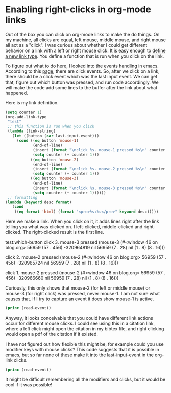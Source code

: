 * Enabling right-clicks in org-mode links
  :PROPERTIES:
  :categories: org-mode
  :date:     2013/10/21 19:58:52
  :updated:  2013/10/21 20:45:37
  :END:
Out of the box you can click on org-mode links to make the do things. On my machine, all clicks are equal, left mouse, middle mouse, and right mouse all act as a "click". I was curious about whether I could get different behavior on a link with a left or right mouse click. It is easy enough to [[http://orgmode.org/manual/Adding-hyperlink-types.html][define a new link type]]. You define a function that is run when you click on the link.

To figure out what to do here, I looked into the events handling in emacs. According to this [[http://www.gnu.org/software/emacs/manual/html_node/elisp/Click-Events.html][page]], there are click events. So, after we click on a link, there should be a click event which was the last input event. We can get that, figure out which button was pressed, and run code accordingly. We will make the code add some lines to the buffer after the link about what happened.

Here is my link definition. 

#+BEGIN_SRC emacs-lisp
(setq counter 1)
(org-add-link-type
 "test"
 ;; this function is run when you click
 (lambda (link-string) 
   (let ((button (car last-input-event)))
     (cond ((eq button 'mouse-1) 
            (end-of-line)
            (insert (format "\nclick %s. mouse-1 pressed %s\n" counter last-input-event))
            (setq counter (+ counter 1)))
           ((eq button 'mouse-2) 
            (end-of-line) 
            (insert (format "\nclick %s. mouse-2 pressed %s\n" counter last-input-event))
            (setq counter (+ counter 1)))
           ((eq button 'mouse-3) 
            (end-of-line)
            (insert (format "\nclick %s. mouse-3 pressed %s\n" counter last-input-event))
            (setq counter (+ counter 1))))))
 ;; formatting
(lambda (keyword desc format)
   (cond
    ((eq format 'html) (format "<pre>%s:%s</pre>" keyword desc)))))
#+END_SRC 


Here we make a link. When you click on it, it adds lines right after the link telling you what was clicked on. I left-clicked, middle-clicked and right-clicked. The right-clicked result is the first line.

test:which-button
click 3. mouse-3 pressed (mouse-3 (#<window 46 on blog.org> 56959 (57 . 456) -320964819 nil 56959 (7 . 28) nil (1 . 8) (8 . 16)))

click 2. mouse-2 pressed (mouse-2 (#<window 46 on blog.org> 56959 (57 . 456) -320965724 nil 56959 (7 . 28) nil (1 . 8) (8 . 16)))

click 1. mouse-2 pressed (mouse-2 (#<window 46 on blog.org> 56959 (57 . 456) -320966660 nil 56959 (7 . 28) nil (1 . 8) (8 . 16)))


Curiously, this only shows that mouse-2 (for left or middle mouse) or mouse-3 (for right click) was pressed, never mouse-1. I am not sure what causes that. If I try to capture an event it does show mouse-1 is active.

#+BEGIN_SRC emacs-lisp
(princ (read-event))
#+END_SRC

#+RESULTS:
: (down-mouse-1 (#<window 34 on blog.org> 56437 (253 . 308) -322917920 nil 56437 (31 . 19) nil (93 . 4) (8 . 16)))

Anyway, it looks conceivable that you could have different link actions occur for different mouse clicks. I could see using this in a citation link, where a left click might open the citation in my bibtex file, and right clicking would open a pdf of the citation if it existed. 

I have not figured out how flexible this might be, for example could you use modifier keys with mouse clicks? This code suggests that it is possible in emacs, but so far none of these make it into the last-input-event in the org-link clicks.

#+BEGIN_SRC emacs-lisp
(princ (read-event))
#+END_SRC

#+RESULTS:
: (S-down-mouse-1 (#<window 34 on blog.org> 56725 (1 . 299) -322897656 nil 56725 (0 . 18) nil (1 . 11) (8 . 16)))

It might be difficult remembering all the modifiers and clicks, but it would be cool if it was possible!
